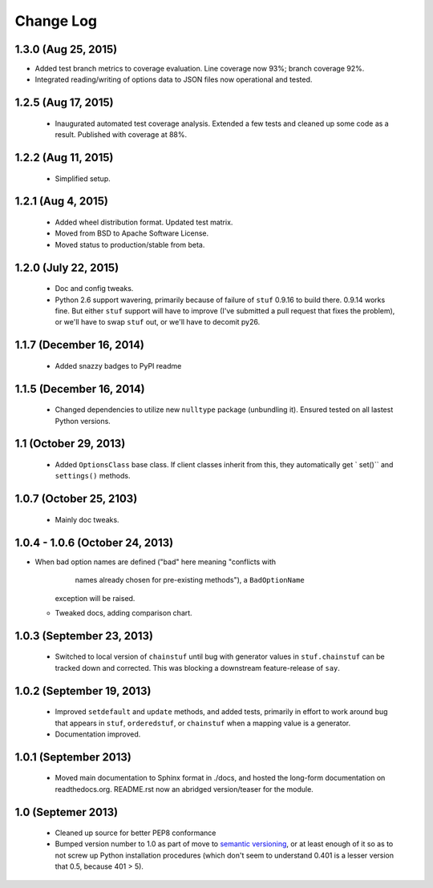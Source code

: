 Change Log
==========

1.3.0 (Aug 25, 2015)
''''''''''''''''''''

* Added test branch metrics to coverage evaluation. Line coverage now
  93%; branch coverage 92%.

* Integrated reading/writing of options data to JSON files now operational
  and tested.

1.2.5 (Aug 17, 2015)
''''''''''''''''''''

  * Inaugurated automated test coverage analysis. Extended a few tests
    and cleaned up some code as a result. Published with coverage at 88%.

1.2.2 (Aug 11, 2015)
''''''''''''''''''''

  * Simplified setup.

1.2.1 (Aug 4, 2015)
'''''''''''''''''''
  * Added wheel distribution format. Updated test matrix.
  * Moved from BSD to Apache Software License.
  * Moved status to production/stable from beta.

1.2.0 (July 22, 2015)
'''''''''''''''''''''

  * Doc and config tweaks.
  * Python 2.6 support wavering, primarily because of failure of
    ``stuf`` 0.9.16 to build there. 0.9.14 works fine. But either ``stuf``
    support will have to improve (I've submitted a pull request that
    fixes the problem), or we'll have to swap ``stuf`` out, or we'll
    have to decomit py26.

1.1.7 (December 16, 2014)
'''''''''''''''''''''''''
  * Added snazzy badges to PyPI readme

1.1.5 (December 16, 2014)
'''''''''''''''''''''''''
  * Changed dependencies to utilize new ``nulltype`` package
    (unbundling it). Ensured tested on all lastest Python versions.

1.1 (October 29, 2013)
''''''''''''''''''''''''

  * Added ``OptionsClass`` base class. If client classes inherit
    from this, they automatically get ` set()`` and ``settings()``
    methods.

1.0.7 (October 25, 2103)
''''''''''''''''''''''''

  * Mainly doc tweaks.

1.0.4 - 1.0.6 (October 24, 2013)
''''''''''''''''''''''''''''''''

* When bad option names are defined ("bad" here meaning "conflicts with
        names already chosen for pre-existing methods"), a ``BadOptionName``
    exception will be raised.
  * Tweaked docs, adding comparison chart.

1.0.3 (September 23, 2013)
''''''''''''''''''''''''''

  * Switched to local version of ``chainstuf`` until bug
    with generator values in
    ``stuf.chainstuf`` can be tracked down and corrected.
    This was blocking a downstream feature-release of ``say``.

1.0.2 (September 19, 2013)
''''''''''''''''''''''''''

  * Improved ``setdefault`` and ``update`` methods, and added tests,
    primarily in effort to work around bug that appears in ``stuf``,
    ``orderedstuf``, or ``chainstuf`` when a mapping value is a
    generator.
  * Documentation improved.

1.0.1 (September 2013)
''''''''''''''''''''''

  * Moved main documentation to Sphinx format in ./docs, and hosted
    the long-form documentation on readthedocs.org. README.rst now
    an abridged version/teaser for the module.

1.0 (Septemer 2013)
'''''''''''''''''''

  * Cleaned up source for better PEP8 conformance
  * Bumped version number to 1.0 as part of move to `semantic
    versioning <http://semver.org>`_, or at least enough of it so
    as to not screw up Python installation procedures (which don't
    seem to understand 0.401 is a lesser version that 0.5, because
    401 > 5).
